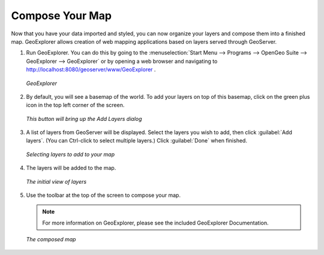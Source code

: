 .. _composeyourmap:

Compose Your Map
================

Now that you have your data imported and styled, you can now organize your layers and compose them into a finished map.  GeoExplorer allows creation of web mapping applications based on layers served through GeoServer.

#. Run GeoExplorer.  You can do this by going to the :menuselection:`Start Menu --> Programs --> OpenGeo Suite --> GeoExplorer --> GeoExplorer` or by opening a web browser and navigating to http://localhost:8080/geoserver/www/GeoExplorer .

   .. figure:: img/geoexplorer.png
      :align: center

      *GeoExplorer*

#. By default, you will see a basemap of the world.  To add your layers on top of this basemap, click on the green plus icon in the top left corner of the screen.

   .. figure:: img/addlayersbutton.png
      :align: center

      *This button will bring up the Add Layers dialog*

#. A list of layers from GeoServer will be displayed.  Select the layers you wish to add, then click :guilabel:`Add layers`.  (You can Ctrl-click to select multiple layers.)  Click :guilabel:`Done` when finished.

   .. figure:: img/addlayersdialog.png
      :align: center

      *Selecting layers to add to your map*

#. The layers will be added to the map.  

   .. figure:: img/mapbefore.png
      :align: center

      *The initial view of layers*

#. Use the toolbar at the top of the screen to compose your map.

   .. note:: For more information on GeoExplorer, please see the included GeoExplorer Documentation. 

   .. figure:: img/mapbefore.png
      :align: center

      *The composed map*
